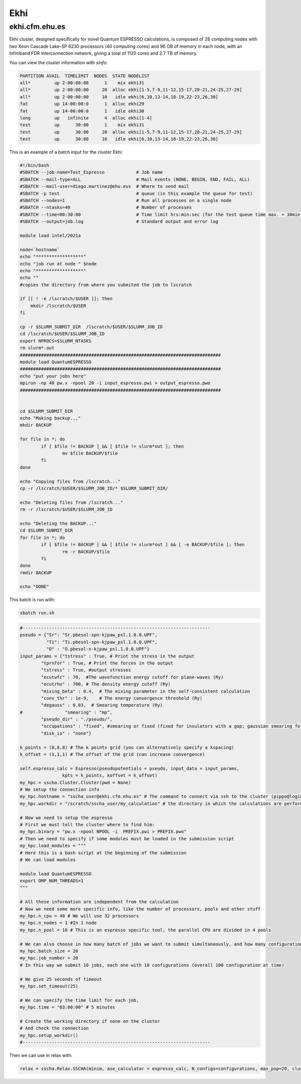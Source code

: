 Ekhi
====

ekhi.cfm.ehu.es
---------------

Ekhi cluster, designed specifically for novel Quantum ESPRESSO calculations, is composed of 28 computing nodes with two Xeon Cascade Lake-SP 6230 processors (40 computing cores) and 96 GB of memory in each node, with an Infiniband FDR interconnection network, giving a total of 1120 cores and 2.7 TB of memory.

You can view the cluster information with *sinfo*:

.. code-block:: bash

  PARTITION AVAIL  TIMELIMIT  NODES  STATE NODELIST
  all*         up 2-00:00:00      1    mix ekhi31
  all*         up 2-00:00:00     20  alloc ekhi[1-5,7-9,11-12,15-17,20-21,24-25,27-29]
  all*         up 2-00:00:00     10   idle ekhi[6,10,13-14,18-19,22-23,26,30]
  fat          up 14-00:00:0      1  alloc ekhi29
  fat          up 14-00:00:0      1   idle ekhi30
  long         up   infinite      4  alloc ekhi[1-4]
  test         up      30:00      1    mix ekhi31
  test         up      30:00     20  alloc ekhi[1-5,7-9,11-12,15-17,20-21,24-25,27-29]
  test         up      30:00     10   idle ekhi[6,10,13-14,18-19,22-23,26,30]


This is an example of a batch input for the cluster Ekhi:

.. code-block:: bash

  #!/bin/bash
  #SBATCH --job-name=Test_Espresso            # Job name
  #SBATCH --mail-type=ALL                     # Mail events (NONE, BEGIN, END, FAIL, ALL)
  #SBATCH --mail-user=diego.martinez@ehu.eus  # Where to send mail
  #SBATCH -p test                             # queue (in this example the queue for test)
  #SBATCH --nodes=1                           # Run all processes on a single node
  #SBATCH --ntasks=40                         # Number of processes
  #SBATCH --time=00:30:00                     # Time limit hrs:min:sec (for the test queue time max. = 30min.)
  #SBATCH --output=job.log                    # Standard output and error log

  module load intel/2021a

  node=`hostname`
  echo "******************"
  echo "job run at node " $node
  echo "******************"
  echo ""
  #copies the directory from where you submited the job to lscratch

  if [[ ! -e /lscratch/$USER ]]; then
      mkdir /lscratch/$USER
  fi

  cp -r $SLURM_SUBMIT_DIR  /lscratch/$USER/$SLURM_JOB_ID
  cd /lscratch/$USER/$SLURM_JOB_ID
  export NPROCS=$SLURM_NTASKS
  rm slurm*.out
  ############################################################################
  module load QuantumESPRESSO
  ############################################################################
  echo "put your jobs here"
  mpirun -np 40 pw.x -npool 20 -i input_espresso.pwi > output_espresso.pwo
  ############################################################################


  cd $SLURM_SUBMIT_DIR
  echo "Making backup..."
  mkdir BACKUP

  for file in *; do
          if [ $file != BACKUP ] && [ $file != slurm*out ]; then
                  mv $file BACKUP/$file
          fi
  done

  echo "Copying files from /lscratch..."
  cp -r /lscratch/$USER/$SLURM_JOB_ID/* $SLURM_SUBMIT_DIR/

  echo "Deleting files from /lscratch..."
  rm -r /lscratch/$USER/$SLURM_JOB_ID

  echo "Deleting the BACKUP..."
  cd $SLURM_SUBMIT_DIR
  for file in *; do
          if [ $file != BACKUP ] && [ $file != slurm*out ] && [ -e BACKUP/$file ]; then
                  rm -r BACKUP/$file
          fi
  done
  rmdir BACKUP

  echo "DONE"


This batch is run with:

.. code-block:: bash

  sbatch run.sh




.. code-block:: python

  #-----------------------------------------------------------------------
  pseudo = {"Sr": "Sr.pbesol-spn-kjpaw_psl.1.0.0.UPF",
            "Ti": "Ti.pbesol-spn-kjpaw_psl.1.0.0.UPF",
            "O" : "O.pbesol-n-kjpaw_psl.1.0.0.UPF"}
  input_params = {"tstress" : True, # Print the stress in the output
          "tprnfor" : True, # Print the forces in the output
          "tstress" : True, #output stresses
          "ecutwfc" : 70,  #The wavefunction energy cutoff for plane-waves (Ry)
          "ecutrho" : 700, # The density energy cutoff (Ry)
          "mixing_beta" : 0.4,  # The mixing parameter in the self-consistent calculation
          "conv_thr" : 1e-9,    # The energy convergence threshold (Ry)
          "degauss" : 0.03,  # Smearing temperature (Ry)
  #                "smearing" : "mp",
          "pseudo_dir" : "./pseudo/",
          "occupations" : "fixed", #smearing or fixed (fixed for insulators with a gap; gaussian smearing for metals; )
          "disk_io" : "none"}

  k_points = (8,8,8) # The k points grid (you can alternatively specify a kspacing)
  k_offset = (1,1,1) # The offset of the grid (can increase convergence)

  self.espresso_calc = Espresso(pseudopotentials = pseudo, input_data = input_params,
                  kpts = k_points, koffset = k_offset)
  my_hpc = sscha.Cluster.Cluster(pwd = None)
  # We setup the connection info
  my_hpc.hostname = "sscha_user@ekhi.cfm.ehu.es" # The command to connect via ssh to the cluster (pippo@login.cineca.marconi.it)
  my_hpc.workdir = "/scratch/sscha_user/my_calculation" # the directory in which the calculations are performed

  # Now we need to setup the espresso
  # First we must tell the cluster where to find him:
  my_hpc.binary = "pw.x -npool NPOOL -i  PREFIX.pwi > PREFIX.pwo"
  # Then we need to specify if some modules must be loaded in the submission script
  my_hpc.load_modules = """
  # Here this is a bash script at the beginning of the submission
  # We can load modules

  module load QuantumESPRESSO
  export OMP_NUM_THREADS=1
  """

  # All these information are independent from the calculation
  # Now we need some more specific info, like the number of processors, pools and other stuff
  my_hpc.n_cpu = 40 # We will use 32 processors
  my_hpc.n_nodes = 1 #In 1 node
  my_hpc.n_pool = 10 # This is an espresso specific tool, the parallel CPU are divided in 4 pools

  # We can also choose in how many batch of jobs we want to submit simultaneously, and how many configurations for each job
  my_hpc.batch_size = 20
  my_hpc.job_number = 20
  # In this way we submit 10 jobs, each one with 10 configurations (overall 100 configuration at time)

  # We give 25 seconds of timeout
  my_hpc.set_timeout(25)

  # We can specify the time limit for each job,
  my_hpc.time = "03:00:00" # 5 minutes

  # Create the working directory if none on the cluster
  # And check the connection
  my_hpc.setup_workdir()
  #-----------------------------------------------------------------------

Then we can use in relax with:

.. code-block:: python

  relax = sscha.Relax.SSCHA(minim, ase_calculator = espresso_calc, N_configs=configurations, max_pop=20, cluster = my_hpc)
